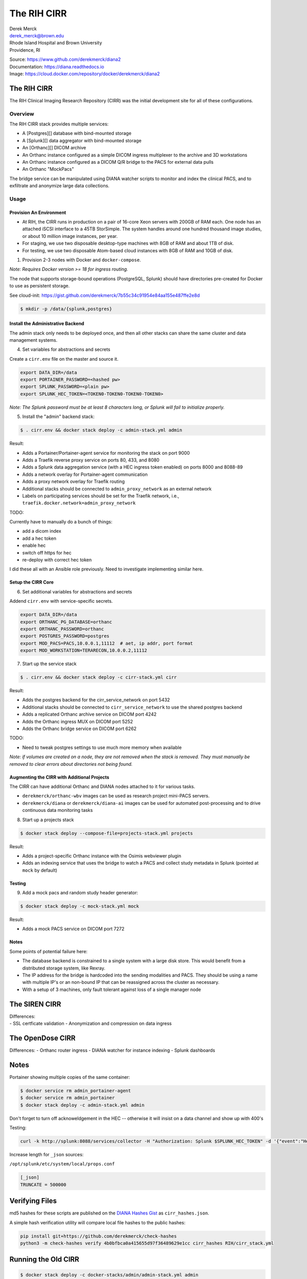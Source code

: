 The RIH CIRR
============

| Derek Merck
| derek_merck@brown.edu
| Rhode Island Hospital and Brown University
| Providence, RI

|Build Status| |Coverage Status| |Doc Status|

| Source: https://www.github.com/derekmerck/diana2
| Documentation: https://diana.readthedocs.io
| Image: https://cloud.docker.com/repository/docker/derekmerck/diana2

The RIH CIRR
------------

The RIH Clinical Imaging Research Repository (CIRR) was the initial
development site for all of these configurations.

Overview
~~~~~~~~

The RIH CIRR stack provides multiple services:

-  A [Postgres][] database with bind-mounted storage
-  A [Splunk][] data aggregator with bind-mounted storage
-  An [Orthanc][] DICOM archive
-  An Orthanc instance configured as a simple DICOM ingress multiplexer
   to the archive and 3D workstations
-  An Orthanc instance configured as a DICOM Q/R bridge to the PACS for
   external data pulls
-  An Orthanc "MockPacs"

The bridge service can be manipulated using DIANA watcher scripts to
monitor and index the clinical PACS, and to exfiltrate and anonymize
large data collections.

Usage
~~~~~

Provision An Environment
^^^^^^^^^^^^^^^^^^^^^^^^

-  At RIH, the CIRR runs in production on a pair of 16-core Xeon servers
   with 200GB of RAM each. One node has an attached iSCSI interface to a
   45TB StorSimple. The system handles around one hundred thousand image
   studies, or about 10 million image instances, per year.
-  For staging, we use two disposable desktop-type machines with 8GB of
   RAM and about 1TB of disk.
-  For testing, we use two disposable Atom-based cloud instances with
   8GB of RAM and 10GB of disk.

1. Provision 2-3 nodes with Docker and ``docker-compose``.

*Note: Requires Docker version >= 18 for ingress routing.*

The node that supports storage-bound operations (PostgreSQL, Splunk)
should have directories pre-created for Docker to use as persistent
storage.

See cloud-init:
https://gist.github.com/derekmerck/7b55c34c91954e84aa155e487ffe2e8d

.. code:: yaml

    $ mkdir -p /data/{splunk,postgres}

Install the Administrative Backend
^^^^^^^^^^^^^^^^^^^^^^^^^^^^^^^^^^

The admin stack only needs to be deployed once, and then all other
stacks can share the same cluster and data management systems.

4. Set variables for abstractions and secrets

Create a ``cirr.env`` file on the master and source it.

.. code:: yaml

    export DATA_DIR=/data
    export PORTAINER_PASSWORD=<hashed pw>
    export SPLUNK_PASSWORD=<plain pw>
    export SPLUNK_HEC_TOKEN=<TOKEN0-TOKEN0-TOKEN0-TOKEN0>

*Note: The Splunk password must be at least 8 characters long, or Splunk
will fail to initialize properly.*

5. Install the "admin" backend stack:

.. code:: bash

    $ . cirr.env && docker stack deploy -c admin-stack.yml admin

Result:

-  Adds a Portainer/Portainer-agent service for monitoring the stack on
   port 9000
-  Adds a Traefik reverse proxy service on ports 80, 433, and 8080
-  Adds a Splunk data aggregation service (with a HEC ingress token
   enabled) on ports 8000 and 8088-89
-  Adds a network overlay for Portainer-agent communication
-  Adds a proxy network overlay for Traefik routing
-  Additional stacks should be connected to ``admin_proxy_network`` as
   an external network
-  Labels on participating services should be set for the Traefik
   network, i.e., ``traefik.docker.network=admin_proxy_network``

TODO:

Currently have to manually do a bunch of things:

-  add a dicom index
-  add a hec token
-  enable hec
-  switch off https for hec
-  re-deploy with correct hec token

I did these all with an Ansible role previously. Need to investigate
implementing similar here.

Setup the CIRR Core
^^^^^^^^^^^^^^^^^^^

6. Set additional variables for abstractions and secrets

Addend ``cirr.env`` with service-specific secrets.

.. code:: yaml

    export DATA_DIR=/data
    export ORTHANC_PG_DATABASE=orthanc
    export ORTHANC_PASSWORD=orthanc
    export POSTGRES_PASSWORD=postgres
    export MOD_PACS=PACS,10.0.0.1,11112  # aet, ip addr, port format
    export MOD_WORKSTATION=TERARECON,10.0.0.2,11112

7. Start up the service stack

.. code:: bash

    $ . cirr.env && docker stack deploy -c cirr-stack.yml cirr

Result:

-  Adds the postgres backend for the cirr\_service\_network on port 5432
-  Additional stacks should be connected to ``cirr_service_network`` to
   use the shared postgres backend
-  Adds a replicated Orthanc archive service on DICOM port 4242
-  Adds the Orthanc ingress MUX on DICOM port 5252
-  Adds the Orthanc bridge service on DICOM port 6262

TODO:

-  Need to tweak postgres settings to use much more memory when
   available

*Note: if volumes are created on a node, they are not removed when the
stack is removed. They must manually be removed to clear errors about
directories not being found.*

Augmenting the CIRR with Additional Projects
^^^^^^^^^^^^^^^^^^^^^^^^^^^^^^^^^^^^^^^^^^^^

The CIRR can have additional Orthanc and DIANA nodes attached to it for
various tasks.

-  ``derekmerck/orthanc-wbv`` images can be used as research project
   mini-PACS servers.
-  ``derekmerck/diana`` or ``derekmerck/diana-ai`` images can be used
   for automated post-processing and to drive continuous data monitoring
   tasks

8. Start up a projects stack

.. code:: bash

    $ docker stack deploy --compose-file=projects-stack.yml projects

Result:

-  Adds a project-specific Orthanc instance with the Osimis webviewer
   plugin
-  Adds an indexing service that uses the bridge to watch a PACS and
   collect study metadata in Splunk (pointed at ``mock`` by default)

Testing
^^^^^^^

9. Add a mock pacs and random study header generator:

.. code:: bash

    $ docker stack deploy -c mock-stack.yml mock

Result:

-  Adds a mock PACS service on DICOM port 7272

Notes
^^^^^

Some points of potential failure here:

-  The database backend is constrained to a single system with a large
   disk store. This would benefit from a distributed storage system,
   like Rexray.
-  The IP address for the bridge is hardcoded into the sending
   modalities and PACS. They should be using a name with multiple IP's
   or an non-bound IP that can be reassigned across the cluster as
   necessary.
-  With a setup of 3 machines, only fault tolerant against loss of a
   single manager node

The SIREN CIRR
--------------

| Differences:
| - SSL certficate validation - Anonymization and compression on data
  ingress

The OpenDose CIRR
-----------------

Differences: - Orthanc router ingress - DIANA watcher for instance
indexing - Splunk dashboards

Notes
-----

Portainer showing multiple copies of the same container:

.. code:: bash

    $ docker service rm admin_portainer-agent
    $ docker service rm admin_portainer
    $ docker stack deploy -c admin-stack.yml admin

Don't forget to turn off acknoweldgement in the HEC -- otherwise it will
insist on a data channel and show up with 400's

Testing:

.. code:: bash

    curl -k http://splunk:8088/services/collector -H "Authorization: Splunk $SPLUNK_HEC_TOKEN" -d '{"event":"Hello, World!"}'

Increase length for ``_json`` sources:

``/opt/splunk/etc/system/local/props.conf``

.. code:: toml

    [_json]
    TRUNCATE = 500000

Verifying Files
---------------

md5 hashes for these scripts are published on the `DIANA Hashes
Gist <https://gist.github.com/derekmerck/4b0bfbca0a415655d97f36489629e1cc>`__
as ``cirr_hashes.json``.

A simple hash verification utility will compare local file hashes to the
public hashes:

.. code:: bash

    pip install git+https://github.com/derekmerck/check-hashes
    python3 -m check-hashes verify 4b0bfbca0a415655d97f36489629e1cc cirr_hashes RIH/cirr_stack.yml

Running the Old CIRR
--------------------

.. code:: bash

    $ docker stack deploy -c docker-stacks/admin/admin-stack.yml admin
    $ docker stack deploy -c examples/rih-cirr/cirr_v1.yml cirr1

.. |Build Status| image:: https://travis-ci.org/derekmerck/diana2.svg?branch=master
   :target: https://travis-ci.org/derekmerck/diana2
.. |Coverage Status| image:: https://codecov.io/gh/derekmerck/diana2/branch/master/graph/badge.svg
   :target: https://codecov.io/gh/derekmerck/diana2
.. |Doc Status| image:: https://readthedocs.org/projects/diana/badge/?version=master
   :target: https://diana.readthedocs.io/en/master/?badge=master
